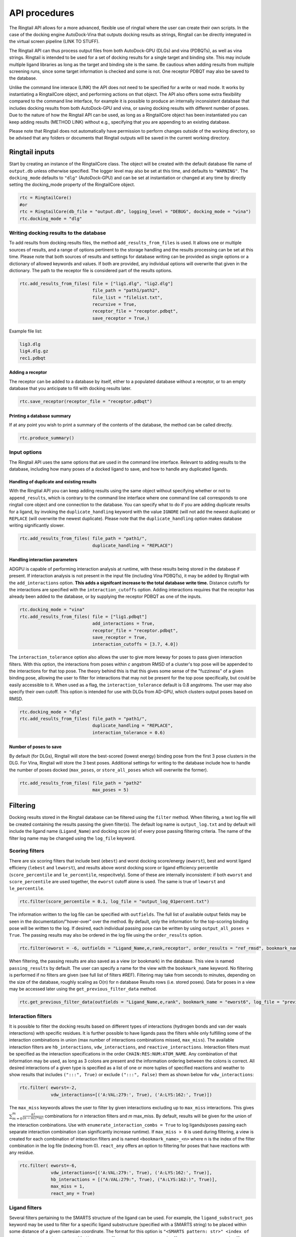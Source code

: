 
.. _api:

API procedures
###############

The Ringtail API allows for a more advanced, flexible use of ringtail where the user can create their own scripts. In the case of the docking engine AutoDock-Vina that outputs docking results as strings, Ringtail can be directly integrated in the virtual screen pipeline (LINK TO STUFF). 

The Ringtail API can thus process output files from both AutoDock-GPU (DLGs) and vina (PDBQTs), as well as vina strings. Ringtail is intended to be used for a set of docking results for a single target and binding site. This may include multiple ligand libraries as long as the target and binding site is the same. Be cautious when adding results from multiple screening runs, since some target information is checked and some is not. One receptor PDBQT may also be saved to the database.

Unlike the command line interace (LINK) the API does not need to be specified for a write or read mode. It works by instantiating a RingtailCore object, and performing actions on that object. The API also offers some extra flexibility compared to the command line interface, for example it is possible to produce an internally inconsistent database that includes docking results from both AutoDock-GPU and vina, or saving docking results with different number of poses. Due to the nature of how the Ringtail API can be used, as long as a RingtailCore object has been instantiated you can keep adding results (METHOD LINK) without e.g., specifying that you are appending to an existing database. 

Please note that Ringtail does not automatically have permission to perform changes outside of the working directory, so be advised that any folders or documents that Ringtail outputs will be saved in the current working directory. 

Ringtail inputs
****************

Start by creating an instance of the RingtailCore class. The object will be created with the default database file name of ``output.db`` unless otherwise specified. The logger level may also be set at this time, and defaults to ``"WARNING"``. The ``docking_mode`` defaults to ``"dlg"`` (AutoDock-GPU) and can be set at instantiation or changed at any time by directly setting the docking_mode property of the RingtailCore object. 

.. code-block:: python

    rtc = RingtailCore()
    #or
    rtc = RingtailCore(db_file = "output.db", logging_level = "DEBUG", docking_mode = "vina")
    rtc.docking_mode = "dlg"

Writing docking results to the database
=======================================
To add results from docking results files, the method ``add_results_from_files`` is used. It allows one or multiple sources of results, and a range of options pertinent to the storage handling and the results processing can be set at this time. Please note that both sources of results and settings for database writing can be provided as single options or a dictionary of allowed keywords and values. If both are provided, any individual options will overwrite that given in the dictionary. The path to the receptor file is considered part of the results options. 

.. code-block:: python

    rtc.add_results_from_files( file = ["lig1.dlg", "lig2.dlg"]
                                file_path = "path1/path2", 
                                file_list = "filelist.txt",
                                recursive = True, 
                                receptor_file = "receptor.pdbqt",
                                save_receptor = True,)
    
Example file list:

.. code-block:: python

    lig3.dlg
    lig4.dlg.gz
    rec1.pdbqt

Adding a receptor
-------------------
The receptor can be added to a database by itself, either to a populated database without a receptor, or to an empty database that you anticipate to fill with docking results later. 

.. code-block:: python
    
    rtc.save_receptor(receptor_file = "receptor.pdbqt")

Printing a database summary
---------------------------
If at any point you wish to print a summary of the contents of the database, the method can be called directly. 

.. code-block:: python

    rtc.produce_summary()

Input options
==============
The Ringtail API uses the same options that are used in the command line interface. Relevant to adding results to the database, including how many poses of a docked ligand to save, and how to handle any duplicated ligands. 

Handling of duplicate and existing results
-------------------------------------------
With the Ringtial API you can keep adding results using the same object without specifying whether or not to ``append_results``, which is contrary to the command line interface where one command line call corresponds to one ringtail core object and one connection to the database.
You can specify what to do if you are adding duplicate results for a ligand, by invoking the ``duplicate_handling`` keyword with the value ``IGNORE`` (will not add the newest duplicate) or ``REPLACE`` (will overwrite the newest duplicate). Please note that the ``duplicate_handling`` option makes database writing significantly slower.

.. code-block:: python

    rtc.add_results_from_files( file_path = "path1/",
                                duplicate_handling = "REPLACE")

Handling interaction parameters
----------------------------------
ADGPU is capable of performing interaction analysis at runtime, with these results being stored in the database if present. If interaction analysis is not present in the input file (including Vina PDBQTs), it may be added by Ringtail with the ``add_interactions`` option. **This adds a signifcant increase to the total database write time.** Distance cutoffs for the interactions are specified with the ``interaction_cutoffs`` option. Adding interactions requires that the receptor has already been added to the database, or by supplying the receptor PDBQT as one of the inputs.

.. code-block:: python

    rtc.docking_mode = "vina"
    rtc.add_results_from_files( file = ["lig1.pdbqt"]
                                add_interactions = True,
                                receptor_file = "receptor.pdbqt",
                                save_receptor = True,
                                interaction_cutoffs = [3.7, 4.0])

The ``interaction_tolerance`` option also allows the user to give more leeway for poses to pass given interaction filters. With this option, the interactions from poses within *c* angstrom RMSD of a cluster's top pose will be appended to the interactions for that top pose. The theory behind this is that this gives some sense of the "fuzziness" of a given binding pose, allowing the user to filter for interactions that may not be present for the top pose specifically, but could be easily accessible to it. When used as a flag, the ``interaction_tolerance`` default is 0.8 angstroms. The user may also specify their own cutoff. This option is intended for use with DLGs from AD-GPU, which clusters output poses based on RMSD.

.. code-block:: python

    rtc.docking_mode = "dlg"
    rtc.add_results_from_files( file_path = "path1/",
                                duplicate_handling = "REPLACE",
                                interaction_tolerance = 0.6)

Number of poses to save
-------------------------
By default (for DLGs), Ringtail will store the best-scored (lowest energy) binding pose from the first 3 pose clusters in the DLG. For Vina, Ringtail will store the 3 best poses. Additional settings for writing to the database include how to handle the number of poses docked (``max_poses``, or ``store_all_poses`` which will overwrite the former).

.. code-block:: python

    rtc.add_results_from_files( file_path = "path2"
                                max_poses = 5)

Filtering
**********

Docking results stored in the Ringtail database can be filtered using the ``filter`` method. When filtering, a text log file will be created containing the results passing the given filter(s). The default log name is ``output_log.txt`` and by default will include the ligand name (``Ligand_Name``) and docking score (``e``) of every pose passing filtering criteria. The name of the filter log name may be changed using the ``log_file`` keyword. 

Scoring filters
=================
There are six scoring filters that include best (``ebest``) and worst docking score/energy (``eworst``), best and worst ligand efficieny (``lebest`` and ``leworst``), and results above worst docking score or ligand efficiency percentile (``score_percentile`` and ``le_percentile``, respecitvely). Some of these are internally inconsistent: if both ``eworst`` and ``score_percentile`` are used together, the ``eworst`` cutoff alone is used. The same is true of ``leworst`` and ``le_percentile``.

.. code-block:: python

    rtc.filter(score_percentile = 0.1, log_file = "output_log_01percent.txt")

The information written to the log file can be specified with ``outfields``. The full list of available output fields may be seen in the documentation/"hover-over" over the method.
By default, only the information for the top-scoring binding pose will be written to the log. If desired, each individual passing pose can be written by using ``output_all_poses = True``. The passing results may also be ordered in the log file using the ``order_results`` option.

.. code-block:: python

    rtc.filter(eworst = -6, outfields = "Ligand_Name,e,rank,receptor", order_results = "ref_rmsd", bookmark_name = "eworst6")

When filtering, the passing results are also saved as a view (or bookmark) in the database. This view is named ``passing_results`` by default. The user can specify a name for the view with the ``bookmark_name`` keyword. No filtering is performed if no filters are given (see full list of filters #REF). 
Filtering may take from seconds to minutes, depending on the size of the database, roughly scaling as O(n) for n database Results rows (i.e. stored poses). Data for poses in a view may be accessed later using the ``get_previous_filter_data`` method.

.. code-block:: python

    rtc.get_previous_filter_data(outfields = "Ligand_Name,e,rank", bookmark_name = "eworst6", log_file = "previously_filtered_results.txt")

Interaction filters
=====================
It is possible to filter the docking results based on different types of interactions (hydrogen bonds and van der waals interactions) with specific residues. It is further possible to have ligands pass the filters while only fulfilling some of the interaction combinations in union (max number of interactions combinations missed, ``max_miss``).
The available interaction filters are ``hb_interactions``, ``vdw_interactions``, and ``reactive_interactions``. Interaction filters must be specified as the interaction specifications in the order ``CHAIN:RES:NUM:ATOM_NAME``. Any combination of that information may be used, as long as 3 colons are present and the information ordering between the colons is correct. All desired interactions of a given type is specified as a list of one or more tuples of specified reactions and weather to show results that includes ``(":::", True)`` or exclude ``(":::", False)`` them as shown below for ``vdw_interactions``:

.. code-block:: python

    rtc.filter( eworst=-2,
                vdw_interactions=[('A:VAL:279:', True), ('A:LYS:162:', True)])

The ``max_miss`` keywords allows the user to filter by given interactions excluding up to ``max_miss`` interactions. This gives :math:`\sum_{m=0}^{m}\frac{n!}{(n-m)!*m!}` combinations for *n* interaction filters and *m* max_miss. By default, results will be given for the union of the interaction conbinations. Use with ``enumerate_interaction_combs = True`` to log ligands/poses passing each separate interaction combination (can significantly increase runtime). If ``max_miss > 0`` is used during filtering, a view is created for each combination of interaction filters and is named ``<bookmark_name>_<n>`` where n is the index of the filter combination in the log file (indexing from 0).
``react_any`` offers an option to filtering for poses that have reactions with any residue.

.. code-block:: python

    rtc.filter( eworst=-6,
                vdw_interactions=[('A:VAL:279:', True), ('A:LYS:162:', True)],
                hb_interactions = [("A:VAL:279:", True), ("A:LYS:162:)", True)],
                max_miss = 1,
                react_any = True)


Ligand filters 
===============
Several filters pertaining to the SMARTS structure of the ligand can be used. For example, the ``ligand_substruct_pos`` keyword may be used to filter for a specific ligand substructure (specified with a SMARTS string) to be placed within some distance of a given cartesian coordinate. The format for this option is ``"<SMARTS pattern: str>" <index of atom in SMARTS: int> <cutoff distance: float> <target x coord: float> <target y coord: float> <target z coord: float>``.
ligand_name: Specify ligand name(s). Will combine name filters with 'OR'.
ligand_substruct: SMARTS pattern(s) for substructure matching.
ligand_substruct_pos: SMARTS pattern(s) for substructure matching, e.g., [''[Oh]C' 0 1.2 -5.5 10.0 15.5'] -> ['smart_string index_of_positioned_atom cutoff_distance x y z'].
ligand_max_atoms: Maximum number of heavy atoms a ligand may have.
ligand_operator: Logical join operator for multiple SMARTS.

.. code-block:: bash

    $ python ../scripts/rt_process_vs.py read --input_db output.db --ligand_substruct_pos ["'[Oh]C' 0 1.2 -5.5 10.0 15.5"]


Clustering
============
In addition to the filtering options outlined in the table below, ligands passing given filters can be clustered to provide a reduced set of dissimilar ligands based on Morgan fingerprints (``mfpt_cluster``) or interaction (``interaction_cluster``) fingerprints. Dissimilarity is measured by Tanimoto distance (float input to the cluster keyword) and clustering is performed with the Butina clustering algorithm. Clustering can be also be performed on a bookmark that has already been saved to the database, without providing any extra filter values. In this case, the bookmark over which to cluster (or additional filtering) on is specified by ``filter_bookmark`` (must be different from ``bookmark_name`` that contains previously filtered results).

.. code-block:: python

    rtc.filter( filter_bookmark = "eworst6",
                mfpt_cluster = 0.6)

While not quite a filtering option, the user can provide a ligand name from a previously-run clustering and re-output other ligands that were clustered with that query ligand with the method ``find_similar_ligands``. The user is prompted at runtime to choose a specific clustering group from which to re-output ligands. Filtering/clustering will be performed from the same command-line call prior to this similarity search, but all subsequent output tasks will be performed on the group of similar ligands obtained with this option unless otherwise specified. 

.. code-block:: python

    rtc.find_similar_ligands("ligand_name")


Output options
***************
There are multiple options to output and visualize data in Ringtail.

Creating scatter plot of ligands
=================================
The method ``plot`` generates a scatterplot of ligand efficiency vs docking score for the top-scoring pose from each ligand. Ligands passing the given filters or in the bookmark given with the keyword ``bookmark_name`` will be highlighted in red. The plot also includes histograms of the ligand efficiencies and binding energies. The plot is saved as ``scatter.png``.

.. code-block:: python

    rtc.plot()

Evaluating molecules in 3d space with PyMol
=============================================
The ``pymol`` flag generates a scatterplot of ligand efficiency vs docking score as well, but only for the ligands contained in the bookmark specified with ``bookmark_name``. It also launches a PyMol session and will display the ligands in PyMol when clicked on the scatterplot. N.B.: Some users may encounter a ``ConnectionRefusedError``. If this happens, try manually launching PyMol (``pymol -R``) in a separate terminal window.

.. code-block:: python

    rtc.pymol(bookmark_name = "eworst6")

Export molecule SDF files
==========================
The method ``write_molecule_sdfs`` will write SDF files for each ligand passing the filter and saved in a specified bookmark (can also include those who don't pass by invoking the ``write_nonpassing = True`` option). The files will be saved to the path specified in the method call. If none is specified, the files will be saved in the current working directory. The SDF will contain poses passing the filter/in the bookmark ordered by increasing docking score. Each ligand is written to its own SDF. This option enables the visualization of docking results, and includes any flexible/covalent ligands from the docking. The binding energies, ligand efficiencies, and interactions are also written as properties within the SDF file, with the order corresponding to the order of the pose order.

.. code-block:: python

    rtc.write_molecule_sdfs(sdf_path = "sdf_files", bookmark_name = "eworst6")

Exporting tables or query results as CSV files
==============================================
If the user wishes to explore the data in CSV format, Ringtail provides two options for exporting CSVs. First, you can export a database table or bookmark (``requested_data``) to a csv file with a name (``csv_name``) specified in the method call. In this case one must specify that the type of the ``requested_data`` is of database type table. 

.. code-block:: python
    
    rtc.export_csv(requested_data = "Ligands", csv_name = "Ligand_table.csv", table = True)

It is also possible to write a database query and export the results of the query to a csv file. In this case, the requested data must be a properly formatted SQL query string. User needs to specify that the ``requested_data`` is not provided directly as a table. 

.. code-block:: python

    query_string = "SELECT docking_score, leff, Pose_ID, LigName FROM Results"
    rtc.export_csv(requested_data = query_string, csv_name = "query_results.csv", table = False)

Creating a new database from a bookmark
=======================================
A bookmark may also be exported as a separate SQLite dabase with the ``export_bookmark_db`` method. This will create a database of name ``<current_db_name>_<bookmark_name>.db``. This is currently only possible if using SQLite.

.. code-block:: python 

    rtc.export_bookmark_db(bookmark_name = "eworst6")

    #results in creation of output_eworst6.db

Finally, a receptor stored in the database may be re-exported as a PDBQT with the ``export_receptor`` method. This will save the receptor PDBQT in the current working directory. 

.. code-block:: python 

    rtc.export_bookmark_db()

Some usage notes
******************

For many of these operations, if you do not specify a bookmark name Ringtail will simply use the bookmark that was last used for operations in the object. If it is a newly instantiated object without a "recent" bookmark, it will look for a bookmark of the default name ``passing_results``. 
Most methods accept both individual options as well as grouped options in a dictionary format. In each of these cases, for arguments that are duplicated between the two formats individual options will overwrite that given in the dictionary. 

Logging module
===============
Ringtail comes with a global logger object that will write to a new text file for each time a new ``RingtailCore()`` object is instantiated. Any log messages at or above specified level will write to the log file as well as be displayed in stdout . The default logger level is "WARNING". While logger level can be set at time of instantiation, it is also possible to change it later by accessing the logger object directly:

.. code-block:: python

    rtc = RingtailCore("database.db")
    # log level defaults to "WARNING"
    logger.setLevel("INFO")

Available Ringtail arguments
******************************

Keywords pertaining to database write and file handling
========================================================

.. csv-table:: Ringtail input options
    :header: "Keyword","Description","Default value"
    :widths: 30, 70, 10

    "file", "DLG/Vina PDBQT file(s) to be read into database", None
    "file_path", "Path(s) to files to read into database", None
    "file_list", "File(s) with list of files to read into database", None
    "pattern", "Specify pattern to search for when finding files", "'dlg' or 'pdbqt'"
    "recursive", "Flag to perform recursive subdirectory search on file_path directory(s)", FALSE
    "receptor_file", "Use with save_receptor and/or add_interactions. Give receptor PDBQT.", None
    "save_receptor", "Flag to specify that receptor file should be imported to database. Receptor file must also be specified with receptor_file", FALSE
    "max_poses", "Number of clusters for which to store top-scoring pose (dlg) or number of poses (vina) to save in database", 3
    "store_all_poses", "Flag to indicate that all poses should be stored in database", FALSE
    "interaction_tolerance", "Adds the interactions for poses within some tolerance RMSD range of the top pose in a cluster to that top pose. Can use as flag with default tolerance of 0.8, or give other value as desired [note]_ ", "0.8 Å if used"
    "add_interactions", "Find interactions between ligands and receptor. Requires receptor PDBQT to be written.", FALSE
    "interaction_cutoffs", "Specify distance cutoffs for measuring interactions between ligand and receptor in angstroms. Give as string, separating cutoffs for hydrogen bonds and VDW with comma (in that order). E.g. '3.7,4.0' will set the cutoff for hydrogen bonds to 3.7 angstroms and for VDW to 4.0.", "3.7,4.0"
    "max_proc", "Maximum number of subprocesses to spawn during database writing.", "number of available CPUs or fewer"
    "append_results", "Add new docking files to existing database given with input_db", FALSE
    "duplicate_handling", "Specify how dulicate results should be handled. May specify 'ignore' or 'replace'. Unique results determined from ligand and target names and ligand pose. *NB: use of duplicate handling causes increase in database writing time*", None
    "overwrite", "Flag to overwrite existing database", FALSE


Keywords pertaining to filtering and read/output
================================================

.. csv-table:: Ringtail filters
    :header: "Keyword","Description","Default value"
    :widths: 30, 70, 10

    "eworst","Worst energy value accepted (kcal/mol)",None
    "ebest","Best energy value accepted (kcal/mol)",None
    "leworst","Worst ligand efficiency value accepted",None
    "lebest","Best ligand efficiency value accepted",None
    "score_percentile","Worst energy percentile accepted. Giveas percentage (1 for top 1%, 0.1 for top 0.1%)",1.0
    "le_percentile","Worst ligand efficiency percentile accepted. Give as percentage (1 for top 1%, 0.1 for top 0.1%)",None
    "ligand_name","Search for specific ligand name. Multiple names joined by 'OR'. Multiple filters should be separated by commas",None
    "ligand_max_atoms","Specify maximum number of heavy atoms a ligand may have",None
    "ligand_substruct","SMARTS pattern(s) for substructur matching",None
    "ligand_substruct_pos","SMARTS pattern, index of atom in SMARTS, cutoff distance, and target xyz coordinates. Finds poses in which the specified substructure atom is within the distance cutoff from the target location",None
    "ligand_operator","logical operator for multiple SMARTS","OR"
    "vdw_interactions","Filter for van der Waals interaction with given receptor information. [note]_ ",None
    "hb_interactions","Filter with hydrogen bonding interaction with given information. Does not distinguish between donating or accepting. [note]_ ",None
    "reactive_interactions","Filter for reation with residue containing specified information. [note]_ ",None
    "hb_count","Filter for poses with at least this many hydrogen bonds. Does not distinguish between donating and accepting. [note]_ ",None
    "react_any","Filter for poses with reaction with any residue. [note]_ ",FALSE
    "max_miss","Will filter given interaction filters excluding up to max_miss interactions. Will log and output union of combinations unless used with `enumerate_interaction_combs`. See section for reference. [note]_", 0

.. [note] Requires interactions are calculated and present in the database.

Keywords pertaining to output of data
======================================
.. csv-table:: Ringtail output options
    :header: "Keyword","Description","Default value"
    :widths: 30, 70, 10

    "log_file","Name for log of filtered results","output_log.txt"
    "overwrite","Flag to overwrite existing logfile of same name",FALSE
    "bookmark_name","Name for bookmark view in database","passing_results"
    "outfields","Data fields to be written in output (log file and STDOUT). Ligand name always included.","e"
    "order_results","String for field by which the passing results should be ordered in log file.",None
    "output_all_poses","Flag that if mutiple poses for same ligand pass filters, log all poses",FALSE
    "mfpt_cluster","Cluster ligands passing given filters based on the Tanimoto distances of the Morgan fingerprints. Will output ligand with best (lowest) ligand efficiency from each cluster. Uses Butina clustering algorithm",0.5
    "interaction_cluster","Cluster ligands passing given filters based on the Tanimoto distances of the interaction fingerprints. Will output ligand with best (lowest) ligand efficiency from each cluster. Uses Butina clustering algorithm (*)",0.5
    "enumerate_interactions_combs","When used with `max_miss` > 0, will log ligands/poses passing each separate interaction filter combination as well as union of combinations. Can significantly increase runtime. (*)",FALSE

